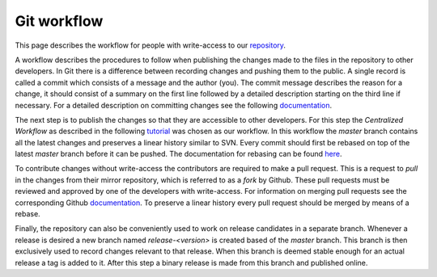 .. _repository:

Git workflow
###################################
This page describes the workflow for people with write-access to our 
`repository <https://github.com/mCRL2org/mCRL2>`__.

A workflow describes the procedures to follow when publishing the changes made to
the files in the repository to other developers. In Git there is a difference between
recording changes and pushing them to the public. A single record is called a commit
which consists of a message and the author (you). The commit message describes the reason
for a change, it should consist of a summary on the first line followed by a 
detailed description starting on the third line if necessary. For a detailed
description on committing changes see the following `documentation <https://git-scm.com/docs/git-commit>`__.

The next step is to publish the changes so that they are accessible to other
developers. For this step the `Centralized Workflow` as described in the following 
`tutorial <https://www.atlassian.com/git/tutorials/comparing-workflows>`_ was 
chosen as our workflow. In this workflow the `master` branch contains all the 
latest changes and preserves a linear history similar to SVN. Every commit 
should first be rebased on top of the latest `master` branch before it
can be pushed. The documentation for rebasing can be found `here <https://git-scm.com/book/en/v2/Git-Branching-Rebasing>`__.

To contribute changes without write-access the contributors are required to make 
a pull request. This is a request to `pull` in the changes from their mirror repository, 
which is referred to as a `fork` by Github. These pull requests must be reviewed
and approved by one of the developers with write-access. For information on merging 
pull requests see the corresponding Github `documentation <https://help.github.com/articles/merging-a-pull-request/>`__.
To preserve a linear history every pull request should be merged by means of a rebase.

Finally, the repository can also be conveniently used to work on release candidates
in a separate branch. Whenever a release is desired a new branch named `release-<version>` is created 
based of the `master` branch. This branch is then exclusively used to record changes 
relevant to that release. When this branch is deemed stable enough for an actual 
release a tag is added to it. After this step a binary release is made from this 
branch and published online.

